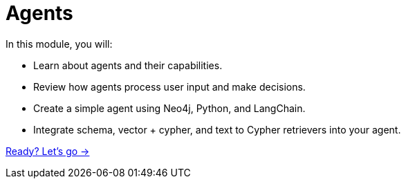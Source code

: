 = Agents
:order: 3

In this module, you will:

* Learn about agents and their capabilities.
* Review how agents process user input and make decisions.
* Create a simple agent using Neo4j, Python, and LangChain.
* Integrate schema, vector + cypher, and text to Cypher retrievers into your agent.

link:./1-what-is-an-agent/[Ready? Let's go →, role=btn]